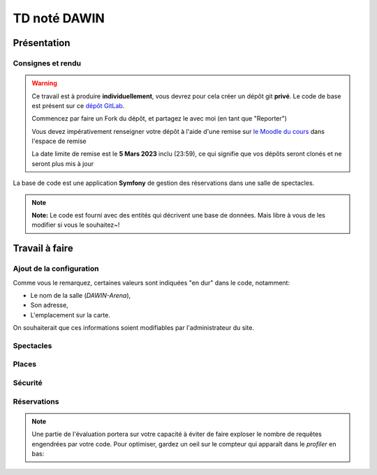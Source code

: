 TD noté DAWIN
=============

Présentation
------------

Consignes et rendu
~~~~~~~~~~~~~~~~~~

.. warning::
    Ce travail est à produire **individuellement**, vous devrez pour cela créer un dépôt git
    **privé**.
    Le code de base est présent sur ce `dépôt GitLab <https://gitlab-ce.iut.u-bordeaux.fr/gpassault/booking-2023>`_.

    Commencez par faire un Fork du dépôt, et partagez le avec moi (en tant que "Reporter")

    Vous devez impérativement renseigner votre dépôt à l'aide d'une remise sur `le Moodle du cours <https://moodle1.u-bordeaux.fr/course/view.php?id=3634>`_ dans l'espace de remise

    La date limite de remise est le **5 Mars 2023** inclu (23:59), ce qui signifie que vos dépôts seront clonés et ne seront plus mis à jour

.. div:: alert alert-danger

    **Information**: nous exécutons des scripts automatiques pour détecter le plagiat de code, si vous nous rendez des devoirs similaires, nous reviendrons à la fois vers le `plagieur et le plagié <http://www.studyrama.com/vie-etudiante/se-defendre-vos-droits/triche-et-plagiat-a-l-universite/plagier-c-est-frauder-et-risquer-des-sanctions-74063>`_.


La base de code est une application **Symfony** de gestion des réservations dans une salle de spectacles.

.. step::

    Prise en main et installation
    -----------------------------

    Installez les dépendances~::

        symfony composer install

    Modifiez alors le fichier ``.env.local`` pour qu'il contienne les paramètres de connexion valide à un serveur MySQL
    et créez les tables::

        symfony console doctrine:schema:update --force

    Nous allons maintenant insérer des données dans la base, pour cela::

        symfony console doctrine:fixtures:load

    .. note::
        Cette commande charge des données dans la base de données à partir du code contenu dans
        ``src/DataFixtures/AppFixtures.php``. Dans le code de base, elle permet de créer des catégories.

    Lancez alors le serveur::

        symfony serve

    Et connectez vous à `http://localhost:8000 <http://localhost:8000>`_.
    Vous devriez voir quelque chose qui ressemble à ceci:

    .. center::
        .. image:: /img/booking_2023.png

.. note::
    **Note:** Le code est fourni avec des entités qui décrivent une base de données. Mais libre à vous de les modifier
    si vous le souhaitez~!

Travail à faire
---------------

.. image:: /img/gears.png
    :style: float:right

Ajout de la configuration
~~~~~~~~~~~~~~~~~~~~~~~~~

Comme vous le remarquez, certaines valeurs sont indiquées "en dur" dans le code, notamment:

* Le nom de la salle (*DAWIN-Arena*),
* Son adresse,
* L'emplacement sur la carte.

On souhaiterait que ces informations soient modifiables par l'administrateur du site.

.. step::
    **Ajout de la configuration en base**

    Ajoutez une entité ``Configuration``, qui permettra de stocker ces informations en base.
    Modifiez ensuite ``src/DataFixtures/AppFixtures.php`` pour créer une configuration initiale lors de la création
    de la base de données.

.. step::
    **Utilisation de la configuration en base**

    Modifiez le site de manière à utiliser ces informations au lieu de celles codées en dur.

.. step::
    **Changement de la configuration par l'interface**

    Ajoutez une page *"Configuration"* accessible dans le menu permettant de modifier ces informations.

Spectacles
~~~~~~~~~~

.. step::
    **Affichage des catégories**

    Faites apparaître les catégories correspondant à un spectacle dans son cadre. Essayez de vous rapprocher le
    plus possible de l'affichage suivant~:

    .. center::
        .. image:: /img/booking_2023_categories.png    
            :width: 450

.. step::
    **Changement de l'affichage des spectacles**

    Modifiez la page affichant la liste des spectacles de manière à ce que~:

    * Les spectacles passés ne soient plus affichés,
    * Les spectacles apparaissent du plus proche dans le temps au plus lointain,
    * Les spectacles soient paginés par page de 4 si ils sont trop nombreux.

.. step::
    **Contraintes sur les dates**

    Modifiez l'édition des spectacles pour respecter les contraintes suivantes:

    * La date de début doit être avant la date de fin,
    * Il ne peut pas y avoir un spectacle en même temps (attention: il peut malgré tout quand même y avoir
    plusieurs spectacles le même jour, si ils ne sont pas à la même heure).

.. image:: /img/seat.png
    :style: float:right
    :width: 128

Places
~~~~~~~

.. step::
    **Génération des places**

    Il existe une interface permettant de générer des places, mais elle n'est pas fonctionnelle!
    Écrivez le code de manière à générer dans la base de données les places existantes.

    .. warning::
        **Attention**: si jamais la salle s'agrandit, on pourrait vouloir re-générer les places. Dans ce cas, il
        est important de ne pas écraser les entrées existantes dans la base de données, car elles pourraient être
        utilisées plus tard dans des relations (par exemple avec des réservations).

    **Nombre de places**

    Modifiez la page d'accueil de manière à ce qu'elle affiche le nombre de places dans la base de données au lieu
    de **100** en dur.

Sécurité
~~~~~~~~

.. step::
    **Sécurisation administrateur**

    Le premier utilisateur qui créera son compte sur le site sera marqué comme administrateur (et pas les suivants).
    Seul lui aura accès à:

    * La configuration du site (cf parties précédentes),
    * La génération des sièges,
    * La création/édition/suppression des spectacles.

.. image:: /img/green_book.png
    :style: float:right
    :width: 128

Réservations
~~~~~~~~~~~~

.. step::
    **Formulaire de réservation**

    Dans l'encart d'un spectacle, ajoutez un lien "réserver" qui n'apparaîtra que pour les utilisateurs connectés.
    Il permettra de créer une réservation pour le spectacle. Il faudra alors fournir un nom de réservation, et
    une ou plusieurs places que l'on souhaite "bloquer". On stockera la date de la réservation, ainsi que
    l'utilisateur qui l'a réalisé.

    .. warning::
        **Attention**: on ne devrait pas pouvoir choisir des places qui ont déjà été réservées par quelqu'un
        d'autre, à vous de proposer une solution ergonomique~!

.. step::
    **Nombre de places restantes**

    Dans l'encart d'un spectacle, affichez le nombre de places restantes (qui ne sont pas réservées) pour ce
    spectacle.

.. step::
    **Plan**

    Modifiez le "Plan" de manière à ce qu'il affiche les places qui proviennent réellement de la base de données.
    Vous indiquerez en opacité réduite les places qui sont occupées.

.. note::
    Une partie de l'évaluation portera sur votre capacité à éviter de faire exploser le nombre de requêtes engendrées
    par votre code. Pour optimiser, gardez un oeil sur le compteur qui apparaît dans le *profiler* en bas:

    .. center::
        .. image:: /img/profiler_requests.png
